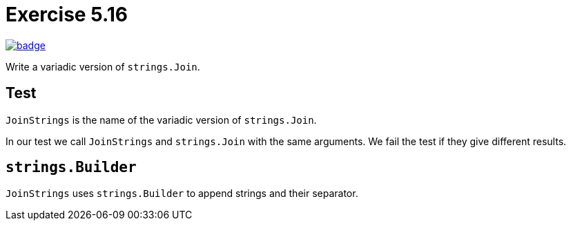 = Exercise 5.16
// Refs:
:url-base: https://github.com/fenegroni/TGPL-exercise-solutions
:workflow: workflows/Exercise 5.16
:action: actions/workflows/ch5ex16.yml
:url-workflow: {url-base}/{workflow}
:url-action: {url-base}/{action}
:badge-exercise: image:{url-workflow}/badge.svg?branch=main[link={url-action}]

{badge-exercise}

Write a variadic version of `strings.Join`.

== Test

`JoinStrings` is the name of the variadic version of `strings.Join`.

In our test we call `JoinStrings` and `strings.Join` with the same arguments.
We fail the test if they give different results.

== `strings.Builder`

`JoinStrings` uses `strings.Builder` to append strings and their separator.
